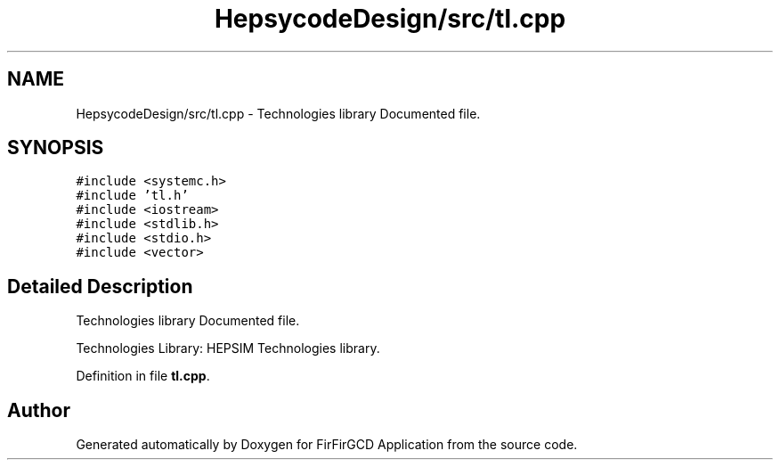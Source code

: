 .TH "HepsycodeDesign/src/tl.cpp" 3 "Mon Mar 20 2023" "FirFirGCD Application" \" -*- nroff -*-
.ad l
.nh
.SH NAME
HepsycodeDesign/src/tl.cpp \- Technologies library Documented file\&.  

.SH SYNOPSIS
.br
.PP
\fC#include <systemc\&.h>\fP
.br
\fC#include 'tl\&.h'\fP
.br
\fC#include <iostream>\fP
.br
\fC#include <stdlib\&.h>\fP
.br
\fC#include <stdio\&.h>\fP
.br
\fC#include <vector>\fP
.br

.SH "Detailed Description"
.PP 
Technologies library Documented file\&. 

Technologies Library: HEPSIM Technologies library\&. 
.PP
Definition in file \fBtl\&.cpp\fP\&.
.SH "Author"
.PP 
Generated automatically by Doxygen for FirFirGCD Application from the source code\&.
